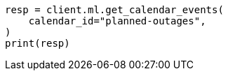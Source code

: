 // This file is autogenerated, DO NOT EDIT
// ml/anomaly-detection/apis/get-calendar-event.asciidoc:118

[source, python]
----
resp = client.ml.get_calendar_events(
    calendar_id="planned-outages",
)
print(resp)
----
